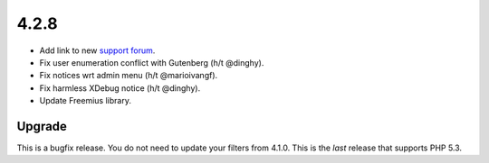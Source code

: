 .. _release_4.2.8:

4.2.8
-----

* Add link to new `support forum <https://forums.invis.net/c/wp-fail2ban/?utm_source=docs.wp-fail2ban.com&utm_medium=4.2&utm_campaign=4.2.8>`_.
* Fix user enumeration conflict with Gutenberg (h/t @dinghy).
* Fix notices wrt admin menu (h/t @marioivangf).
* Fix harmless XDebug notice (h/t @dinghy).
* Update Freemius library.

Upgrade
^^^^^^^

This is a bugfix release. You do not need to update your filters from 4.1.0. This is the *last* release that supports PHP 5.3.

